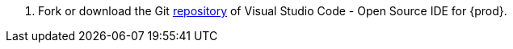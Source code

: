 . Fork or download the Git link:https://github.com/che-incubator/che-code/tree/main/[repository] of Visual Studio Code - Open Source IDE for {prod}.

